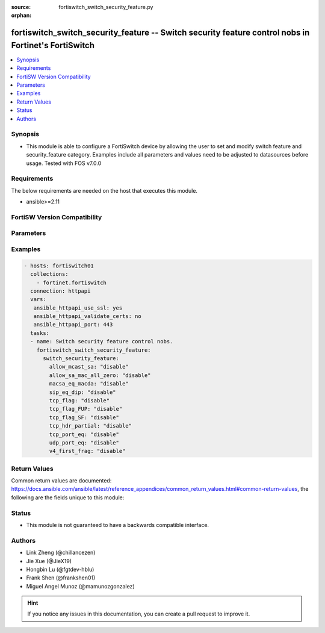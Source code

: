 :source: fortiswitch_switch_security_feature.py

:orphan:

.. fortiswitch_switch_security_feature:

fortiswitch_switch_security_feature -- Switch security feature control nobs in Fortinet's FortiSwitch
+++++++++++++++++++++++++++++++++++++++++++++++++++++++++++++++++++++++++++++++++++++++++++++++++++++

.. versionadded:: 1.0.0

.. contents::
   :local:
   :depth: 1


Synopsis
--------
- This module is able to configure a FortiSwitch device by allowing the user to set and modify switch feature and security_feature category. Examples include all parameters and values need to be adjusted to datasources before usage. Tested with FOS v7.0.0



Requirements
------------
The below requirements are needed on the host that executes this module.

- ansible>=2.11


FortiSW Version Compatibility
-----------------------------


.. raw:: html

 <br>
 <table>
 <tr>
 <td></td>
 <td><code class="docutils literal notranslate">v7.0.0 </code></td>
 <td><code class="docutils literal notranslate">v7.0.1 </code></td>
 <td><code class="docutils literal notranslate">v7.0.2 </code></td>
 <td><code class="docutils literal notranslate">v7.0.3 </code></td>
 <td><code class="docutils literal notranslate">v7.0.4 </code></td>
 <td><code class="docutils literal notranslate">v7.0.5 </code></td>
 <td><code class="docutils literal notranslate">v7.0.6 </code></td>
 <td><code class="docutils literal notranslate">v7.2.1 </code></td>
 <td><code class="docutils literal notranslate">v7.2.2 </code></td>
 <td><code class="docutils literal notranslate">v7.2.3 </code></td>
 </tr>
 <tr>
 <td>fortiswitch_switch_security_feature</td>
 <td>yes</td>
 <td>yes</td>
 <td>yes</td>
 <td>yes</td>
 <td>yes</td>
 <td>yes</td>
 <td>yes</td>
 <td>yes</td>
 <td>yes</td>
 <td>yes</td>
 </tr>
 </table>
 <p>



Parameters
----------


.. raw:: html

    <ul>
    <li> <span class="li-head">enable_log</span> - Enable/Disable logging for task. <span class="li-normal">type: bool</span> <span class="li-required">required: false</span> <span class="li-normal">default: False</span> </li>
    <li> <span class="li-head">member_path</span> - Member attribute path to operate on. <span class="li-normal">type: str</span> </li>
    <li> <span class="li-head">member_state</span> - Add or delete a member under specified attribute path. <span class="li-normal">type: str</span> <span class="li-normal">choices: present, absent</span> </li>
    <li> <span class="li-head">switch_security_feature</span> - Switch security feature control nobs. <span class="li-normal">type: dict</span> </li>
        <ul class="ul-self">
        <li> <span class="li-head">allow_mcast_sa</span> - Ethernet packet whose source-mac is multicast. <span class="li-normal">type: str</span> <span class="li-normal">choices: disable, enable</span> </li>
        <li> <span class="li-head">allow_sa_mac_all_zero</span> - Ethernet packet whose source-mac is all zero"s. <span class="li-normal">type: str</span> <span class="li-normal">choices: disable, enable</span> </li>
        <li> <span class="li-head">macsa_eq_macda</span> - Packet with source MAC equal to Destination MAC. <span class="li-normal">type: str</span> <span class="li-normal">choices: disable, enable</span> </li>
        <li> <span class="li-head">sip_eq_dip</span> - TCP packet with Source IP equal to Destination IP. <span class="li-normal">type: str</span> <span class="li-normal">choices: disable, enable</span> </li>
        <li> <span class="li-head">tcp_flag</span> - DoS attack checking for TCP flags. <span class="li-normal">type: str</span> <span class="li-normal">choices: disable, enable</span> </li>
        <li> <span class="li-head">tcp_flag_FUP</span> - TCP packet with FIN, URG, PSH bit enable and sequence number is zero. <span class="li-normal">type: str</span> <span class="li-normal">choices: disable, enable</span> </li>
        <li> <span class="li-head">tcp_flag_SF</span> - TCP packet with SYN and FIN bit enable. <span class="li-normal">type: str</span> <span class="li-normal">choices: disable, enable</span> </li>
        <li> <span class="li-head">tcp_hdr_partial</span> - TCP packet with partial header. <span class="li-normal">type: str</span> <span class="li-normal">choices: disable, enable</span> </li>
        <li> <span class="li-head">tcp_port_eq</span> - TCP packet with Source and destination TCP port equal. <span class="li-normal">type: str</span> <span class="li-normal">choices: disable, enable</span> </li>
        <li> <span class="li-head">udp_port_eq</span> - IP packet with source and destination UDP port equal. <span class="li-normal">type: str</span> <span class="li-normal">choices: disable, enable</span> </li>
        <li> <span class="li-head">v4_first_frag</span> - DoS attack checking for IPv4 first fragment. <span class="li-normal">type: str</span> <span class="li-normal">choices: disable, enable</span> </li>
        </ul>
    </ul>


Examples
--------

.. code-block:: yaml+jinja
    
    - hosts: fortiswitch01
      collections:
        - fortinet.fortiswitch
      connection: httpapi
      vars:
       ansible_httpapi_use_ssl: yes
       ansible_httpapi_validate_certs: no
       ansible_httpapi_port: 443
      tasks:
      - name: Switch security feature control nobs.
        fortiswitch_switch_security_feature:
          switch_security_feature:
            allow_mcast_sa: "disable"
            allow_sa_mac_all_zero: "disable"
            macsa_eq_macda: "disable"
            sip_eq_dip: "disable"
            tcp_flag: "disable"
            tcp_flag_FUP: "disable"
            tcp_flag_SF: "disable"
            tcp_hdr_partial: "disable"
            tcp_port_eq: "disable"
            udp_port_eq: "disable"
            v4_first_frag: "disable"
    


Return Values
-------------
Common return values are documented: https://docs.ansible.com/ansible/latest/reference_appendices/common_return_values.html#common-return-values, the following are the fields unique to this module:

.. raw:: html

    <ul>

    <li> <span class="li-return">build</span> - Build number of the fortiSwitch image <span class="li-normal">returned: always</span> <span class="li-normal">type: str</span> <span class="li-normal">sample: 1547</span></li>
    <li> <span class="li-return">http_method</span> - Last method used to provision the content into FortiSwitch <span class="li-normal">returned: always</span> <span class="li-normal">type: str</span> <span class="li-normal">sample: PUT</span></li>
    <li> <span class="li-return">http_status</span> - Last result given by FortiSwitch on last operation applied <span class="li-normal">returned: always</span> <span class="li-normal">type: str</span> <span class="li-normal">sample: 200</span></li>
    <li> <span class="li-return">mkey</span> - Master key (id) used in the last call to FortiSwitch <span class="li-normal">returned: success</span> <span class="li-normal">type: str</span> <span class="li-normal">sample: id</span></li>
    <li> <span class="li-return">name</span> - Name of the table used to fulfill the request <span class="li-normal">returned: always</span> <span class="li-normal">type: str</span> <span class="li-normal">sample: urlfilter</span></li>
    <li> <span class="li-return">path</span> - Path of the table used to fulfill the request <span class="li-normal">returned: always</span> <span class="li-normal">type: str</span> <span class="li-normal">sample: webfilter</span></li>
    <li> <span class="li-return">serial</span> - Serial number of the unit <span class="li-normal">returned: always</span> <span class="li-normal">type: str</span> <span class="li-normal">sample: FS1D243Z13000122</span></li>
    <li> <span class="li-return">status</span> - Indication of the operation's result <span class="li-normal">returned: always</span> <span class="li-normal">type: str</span> <span class="li-normal">sample: success</span></li>
    <li> <span class="li-return">version</span> - Version of the FortiSwitch <span class="li-normal">returned: always</span> <span class="li-normal">type: str</span> <span class="li-normal">sample: v7.0.0</span></li>
    </ul>

Status
------

- This module is not guaranteed to have a backwards compatible interface.


Authors
-------

- Link Zheng (@chillancezen)
- Jie Xue (@JieX19)
- Hongbin Lu (@fgtdev-hblu)
- Frank Shen (@frankshen01)
- Miguel Angel Munoz (@mamunozgonzalez)


.. hint::
    If you notice any issues in this documentation, you can create a pull request to improve it.
